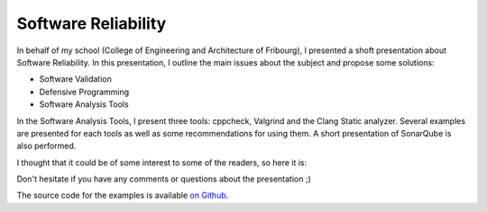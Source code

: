Software Reliability
====================

In behalf of my school (College of Engineering and Architecture of Fribourg), I
presented a shoft presentation about Software Reliability. In this presentation,
I outline the main issues about the subject and propose some solutions: 

* Software Validation
* Defensive Programming
* Software Analysis Tools

In the Software Analysis Tools, I present three tools: cppcheck, Valgrind and
the Clang Static analyzer. Several examples are presented for each tools as well
as some recommendations for using them. A short presentation of SonarQube is
also performed. 

I thought that it could be of some interest to some of the readers, so here it
is: 

.. raw:: html

    <div style="text-align:center;"><iframe src="http://www.slideshare.net/slideshow/embed_code/35576524" width="597" height="486" frameborder="0" marginwidth="0" marginheight="0" scrolling="no" style="border:1px solid #CCC; border-width:1px 1px 0; margin-bottom:5px; max-width: 100%;" allowfullscreen> </iframe></div>

Don't hesitate if you have any comments or questions about the presentation ;)

The source code for the examples is available `on Github
<https://github.com/wichtounet/analysis-examples>`_. 

